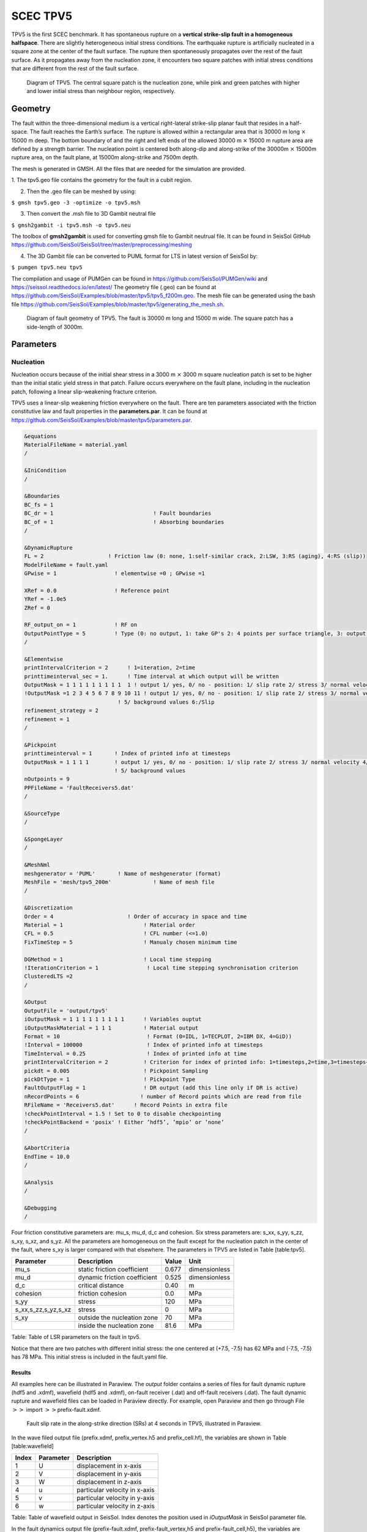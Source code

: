 SCEC TPV5
=========

TPV5 is the first SCEC benchmark. It has spontaneous rupture on a
**vertical strike-slip fault in a homogeneous halfspace**. There are
slightly heterogeneous initial stress conditions. The earthquake rupture
is artificially nucleated in a square zone at the center of the fault
surface. The rupture then spontaneously propagates over the rest of the
fault surface. As it propagates away from the nucleation zone, it
encounters two square patches with initial stress conditions that are
different from the rest of the fault surface.

.. figure:: ./LatexFigures/tpv5_mesh.png
   :alt: Diagram of TPV5.
   :width: 9.00000cm

   Diagram of TPV5. The central square patch is the nucleation zone,
   while pink and green patches with higher and lower initial stress
   than neighbour region, respectively. 

Geometry
--------

The fault within the three-dimensional medium is a vertical
right-lateral strike-slip planar fault that resides in a half-space. The
fault reaches the Earth’s surface. The rupture is allowed within a
rectangular area that is 30000 m long :math:`\times` 15000 m deep. The
bottom boundary of and the right and left ends of the allowed 30000 m
:math:`\times` 15000 m rupture area are defined by a strength barrier.
The nucleation point is centered both along-dip and along-strike of the
30000m :math:`\times` 15000m rupture area, on the fault plane, at 15000m
along-strike and 7500m depth.

The mesh is generated in GMSH. All the files that are needed for the
simulation are provided. 

1. The tpv5.geo file contains the geometry for
the fault in a cubit region.

2. Then the .geo file can be meshed by using:

``$ gmsh tpv5.geo -3 -optimize -o tpv5.msh``

3. Then convert the .msh file to 3D Gambit neutral file

``$ gmsh2gambit -i tpv5.msh -o tpv5.neu``

The toolbox of **gmsh2gambit** is used for converting gmsh file to Gambit neutrual file. It can be found in SeisSol GitHub https://github.com/SeisSol/SeisSol/tree/master/preprocessing/meshing

4. The 3D Gambit file can be converted to PUML format for LTS in latest version of SeisSol by:
  
``$ pumgen tpv5.neu tpv5``

The compilation and usage of PUMGen can be found in https://github.com/SeisSol/PUMGen/wiki and https://seissol.readthedocs.io/en/latest/
The geometry file (.geo) can be found at https://github.com/SeisSol/Examples/blob/master/tpv5/tpv5_f200m.geo. The mesh file can be generated using the bash file https://github.com/SeisSol/Examples/blob/master/tpv5/generating_the_mesh.sh.


.. figure:: LatexFigures/mesh5.png
   :alt: Diagram of fault geometry of TPV5. 
   :width: 10.00000cm

   Diagram of fault geometry of TPV5. The fault is 30000 m long and
   15000 m wide. The square patch has a side-length of 3000m. 

Parameters
----------

Nucleation
^^^^^^^^^^

Nucleation occurs because of the initial shear stress in a 3000 m :math:`\times` 3000
m square nucleation patch is set to be higher than the initial static
yield stress in that patch. Failure occurs everywhere on the fault plane, including in the nucleation patch, following a linear
slip-weakening fracture criterion.

TPV5 uses a linear-slip weakening friction everywhere on the fault.
There are ten parameters associated with the friction constitutive law
and fault properties in the **parameters.par**. It can be found at https://github.com/SeisSol/Examples/blob/master/tpv5/parameters.par.

.. code-block:: Fortran
  
  &equations
  MaterialFileName = material.yaml
  /
  
  &IniCondition
  /
  
  &Boundaries
  BC_fs = 1
  BC_dr = 1                               ! Fault boundaries
  BC_of = 1                               ! Absorbing boundaries
  /
  
  &DynamicRupture
  FL = 2                    ! Friction law (0: none, 1:self-similar crack, 2:LSW, 3:RS (aging), 4:RS (slip))
  ModelFileName = fault.yaml
  GPwise = 1                  ! elementwise =0 ; GPwise =1
  
  XRef = 0.0                  ! Reference point
  YRef = -1.0e5 
  ZRef = 0 
  
  RF_output_on = 1            ! RF on      
  OutputPointType = 5         ! Type (0: no output, 1: take GP's 2: 4 points per surface triangle, 3: output at certain pickpoints)
  /
  
  &Elementwise
  printIntervalCriterion = 2      ! 1=iteration, 2=time
  printtimeinterval_sec = 1.      ! Time interval at which output will be written
  OutputMask = 1 1 1 1 1 1 1 1 1  1 ! output 1/ yes, 0/ no - position: 1/ slip rate 2/ stress 3/ normal velocity 4/ in case of rate and state output friction and state variable
  !OutputMask =1 2 3 4 5 6 7 8 9 10 11 ! output 1/ yes, 0/ no - position: 1/ slip rate 2/ stress 3/ normal velocity 4/ in case of rate and state output friction and state variable
                               ! 5/ background values 6:/Slip
  refinement_strategy = 2
  refinement = 1
  /

  &Pickpoint
  printtimeinterval = 1       ! Index of printed info at timesteps
  OutputMask = 1 1 1 1        ! output 1/ yes, 0/ no - position: 1/ slip rate 2/ stress 3/ normal velocity 4/ in case of rate and state output friction and state variable
                              ! 5/ background values
  nOutpoints = 9
  PPFileName = 'FaultReceivers5.dat'
  /

  &SourceType
  /
  
  &SpongeLayer
  /
              
  &MeshNml
  meshgenerator = 'PUML'       ! Name of meshgenerator (format)
  MeshFile = 'mesh/tpv5_200m'             ! Name of mesh file
  /

  &Discretization
  Order = 4                       ! Order of accuracy in space and time
  Material = 1                         ! Material order
  CFL = 0.5                            ! CFL number (<=1.0)
  FixTimeStep = 5                      ! Manualy chosen minimum time

  DGMethod = 1                         ! Local time stepping
  !IterationCriterion = 1               ! Local time stepping synchronisation criterion
  ClusteredLTS =2
  /
  
  &Output
  OutputFile = 'output/tpv5'
  iOutputMask = 1 1 1 1 1 1 1 1 1      ! Variables ouptut
  iOutputMaskMaterial = 1 1 1          ! Material output
  Format = 10                           ! Format (0=IDL, 1=TECPLOT, 2=IBM DX, 4=GiD))
  !Interval = 100000                    ! Index of printed info at timesteps
  TimeInterval = 0.25                   ! Index of printed info at time
  printIntervalCriterion = 2           ! Criterion for index of printed info: 1=timesteps,2=time,3=timesteps+time
  pickdt = 0.005                       ! Pickpoint Sampling
  pickDtType = 1                       ! Pickpoint Type
  FaultOutputFlag = 1                  ! DR output (add this line only if DR is active)
  nRecordPoints = 6                   ! number of Record points which are read from file
  RFileName = 'Receivers5.dat'      ! Record Points in extra file
  !checkPointInterval = 1.5 ! Set to 0 to disable checkpointing
  !checkPointBackend = 'posix' ! Either ’hdf5’, ’mpio’ or ’none’
  /
            
  &AbortCriteria
  EndTime = 10.0
  /

  &Analysis
  /

  &Debugging
  /

Four friction constitutive parameters are: mu\_s, mu\_d, d\_c and
cohesion. Six stress parameters are: s\_xx, s\_yy, s\_zz, s\_xy, s\_xz,
and s\_yz. All the parameters are homogeneous on the fault except for
the nucleation patch in the center of the fault, where s\_xy is larger
compared with that elsewhere. The parameters in TPV5 are listed in Table
[table:tpv5].

+----------------------------+--------------------------------+---------+-----------------+
| Parameter                  | Description                    | Value   | Unit            |
+============================+================================+=========+=================+
| mu\_s                      | static friction coefficient    | 0.677   | dimensionless   |
+----------------------------+--------------------------------+---------+-----------------+
| mu\_d                      | dynamic friction coefficient   | 0.525   | dimensionless   |
+----------------------------+--------------------------------+---------+-----------------+
| d\_c                       | critical distance              | 0.40    | m               |
+----------------------------+--------------------------------+---------+-----------------+
| cohesion                   | friction cohesion              | 0.0     | MPa             |
+----------------------------+--------------------------------+---------+-----------------+
| s\_yy                      | stress                         | 120     | MPa             |
+----------------------------+--------------------------------+---------+-----------------+
| s\_xx,s\_zz,s\_yz,s\_xz    | stress                         | 0       | MPa             |
+----------------------------+--------------------------------+---------+-----------------+
| s\_xy                      | outside the nucleation zone    | 70      | MPa             |
+----------------------------+--------------------------------+---------+-----------------+
|                            | inside the nucleation zone     | 81.6    | MPa             |
+----------------------------+--------------------------------+---------+-----------------+

Table: Table of LSR parameters on the fault in tpv5.

Notice that there are two patches with different initial stress: the one centered at (+7.5, -7.5) has 62 MPa and (-7.5, -7.5) has 78 MPa. This initial stress is included in the fault.yaml file.

Results
~~~~~~~

All examples here can be illustrated in Paraview. 
The *output* folder contains a series of files for
fault dynamic rupture (hdf5 and .xdmf), wavefield (hdf5 and .xdmf), 
on-fault receiver (.dat) and off-fault receivers (.dat). 
The fault dynamic rupture and wavefield files can be loaded in Paraview directly. 
For example, open Paraview and then go through File 
:math:`>>` import :math:`>>`\ prefix-fault.xdmf.

.. figure:: LatexFigures/tpv5_SRs_3s.png
   :alt: Fault slip rate in the along-strike direction
   :width: 12.00000cm

   Fault slip rate in the along-strike direction (SRs) at 4 seconds in
   TPV5, illustrated in Paraview. 

In the wave filed output file (prefix.xdmf, prefix\_vertex.h5 and
prefix\_cell.hf), the variables are shown in Table [table:wavefield]

+---------+-------------+---------------------------------+
| Index   | Parameter   | Description                     |
+=========+=============+=================================+
| 1       | U           | displacement in x-axis          |
+---------+-------------+---------------------------------+
| 2       | V           | displacement in y-axis          |
+---------+-------------+---------------------------------+
| 3       | W           | displacement in z-axis          |
+---------+-------------+---------------------------------+
| 4       | u           | particular velocity in x-axis   |
+---------+-------------+---------------------------------+
| 5       | v           | particular velocity in y-axis   |
+---------+-------------+---------------------------------+
| 6       | w           | particular velocity in z-axis   |
+---------+-------------+---------------------------------+

Table: Table of wavefield output in SeisSol. Index denotes the position
used in *iOutputMask* in SeisSol parameter file.

In the fault dynamics output file (prefix-fault.xdmf,
prefix-fault\_vertex,h5 and prefix-fault\_cell,h5), the variables are
shown in Table [table:faultout]

+---------+--------------------+-------------------------------------------------------------------------------+
| Index   | Parameter          | Description                                                                   |
+=========+====================+===============================================================================+
| 1       | SRs and SRd        | slip rates in strike and dip direction                                        |
+---------+--------------------+-------------------------------------------------------------------------------+
| 2       | T\_s, T\_d, P\_n   | transient shear stress in strike and dip direction, transient normal stress   |
+---------+--------------------+-------------------------------------------------------------------------------+
| 3       | U\_n               | normal velocity (note that there is no fault opening in SeisSol)              |
+---------+--------------------+-------------------------------------------------------------------------------+
| 4       | Mud, StV           | current friction and state variable in case of RS friction                    |
+---------+--------------------+-------------------------------------------------------------------------------+
| 5       | Ts0,Td0,Pn0        | total stress, including initial stress                                        |
+---------+--------------------+-------------------------------------------------------------------------------+
| 6       | Sls and Sld        | slip in strike and dip direction                                              |
+---------+--------------------+-------------------------------------------------------------------------------+
| 7       | Vr                 | rupture velocity, computed from the spatial derivatives of the rupture time   |
+---------+--------------------+-------------------------------------------------------------------------------+
| 8       | ASl                | absolute slip                                                                 |
+---------+--------------------+-------------------------------------------------------------------------------+
| 9       | PSR                | peak slip rate                                                                |
+---------+--------------------+-------------------------------------------------------------------------------+
| 10      | RT                 | rupture time                                                                  |
+---------+--------------------+-------------------------------------------------------------------------------+
| 11      | DS                 | only with LSW, time at which ASl :math:`>` d\_c                               |
+---------+--------------------+-------------------------------------------------------------------------------+

Table: Table of fault dynamic output in SeisSol. Index denotes the
position used in *iOutputMask* in SeisSol parameter file.

